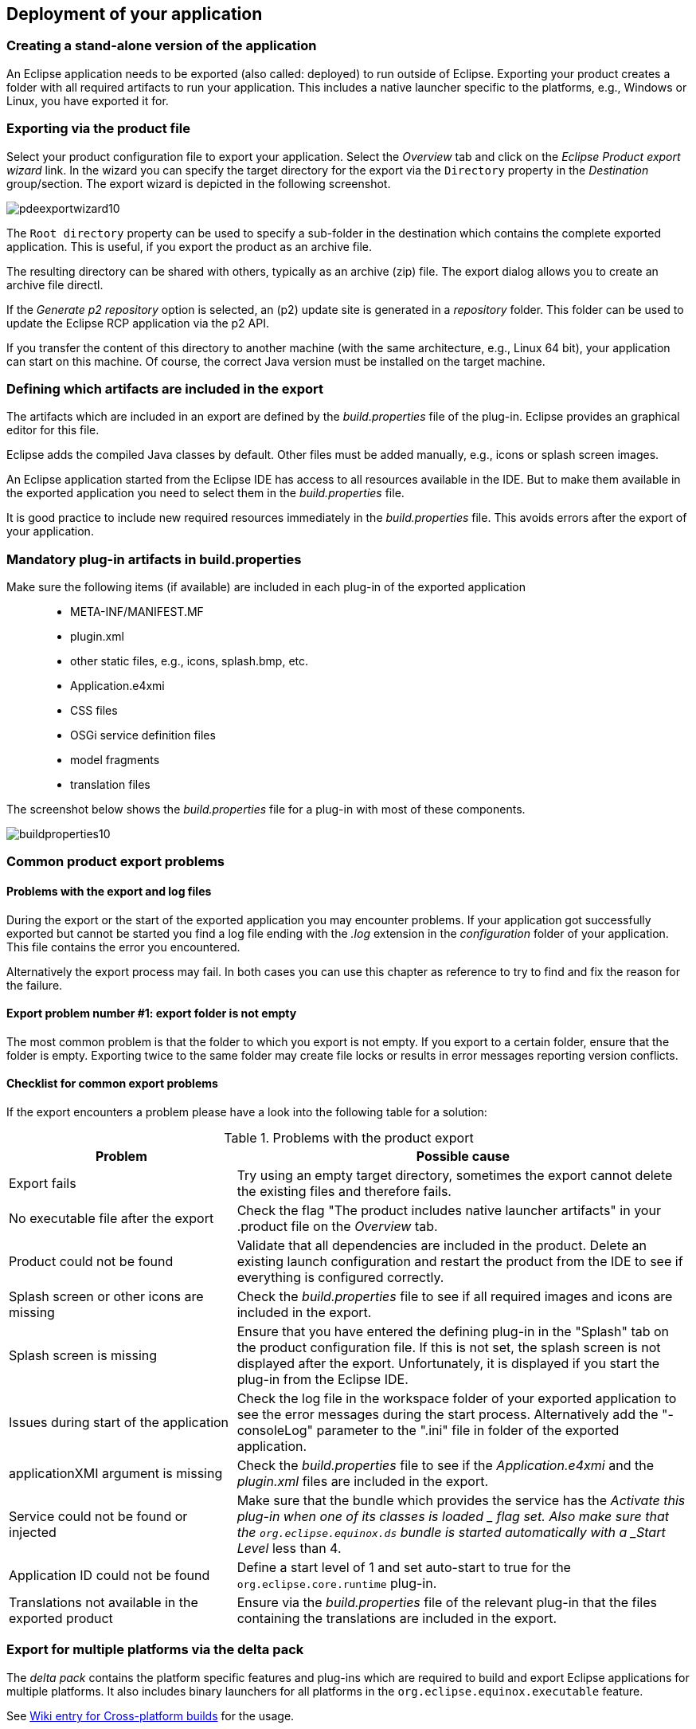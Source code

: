 == Deployment of your application

=== Creating a stand-alone version of the application

An Eclipse application needs to be exported (also called: deployed) to run outside of Eclipse.
Exporting your product creates a folder with all required artifacts to run your application. 
This includes a native launcher specific to the platforms, e.g., Windows or Linux, you have exported it for.

=== Exporting via the product file

Select your product configuration file to export your application.
Select the _Overview_ tab and click on the _Eclipse Product export wizard_ link.
In the wizard you can specify the target directory for the export via the `Directory` property in the _Destination_ group/section. 
The export wizard is depicted in the following screenshot.

image::pdeexportwizard10.png[]

The `Root directory` property can be used to specify a sub-folder in the destination which contains the complete exported application.
This is useful, if you export the product as an archive file.

The resulting directory can be shared with others, typically as an archive (zip) file.
The export dialog allows you to create an archive file directl.

If the _Generate p2 repository_ option is selected, an (p2) update site is generated in a _repository_ folder. 
This folder can be used to update the Eclipse RCP application via the p2 API.

If you transfer the content of this directory to another machine (with the same architecture, e.g., Linux 64 bit), your application can start on this machine. 
Of course, the correct Java version must be installed on the target machine.

=== Defining which artifacts are included in the export

The artifacts which are included in an export are defined by the _build.properties_ file of the plug-in.
Eclipse provides an graphical editor for this file.

Eclipse adds the compiled Java classes by default. 
Other files must be added manually, e.g., icons or splash screen images.

An Eclipse application started from the Eclipse IDE has access to all resources available in the IDE.
But to make them available in the exported application you need to select them in the _build.properties_ file.

It is good practice to include new required resources immediately in the _build.properties_ file. 
This avoids errors after the export of your application.

=== Mandatory plug-in artifacts in build.properties 

Make sure the following items (if available) are included in each plug-in of the exported application::

* META-INF/MANIFEST.MF
* plugin.xml
* other static files, e.g., icons, splash.bmp, etc.
* Application.e4xmi
* CSS files
* OSGi service definition files
* model fragments
* translation files

The screenshot below shows the _build.properties_ file for a plug-in with most of these components.

image::buildproperties10.png[]




[[exportproblems]]
=== Common product export problems

==== Problems with the export and log files

During the export or the start of the exported application you may encounter problems. 
If your application got successfully exported but cannot be started you find a log file ending with the _.log_ extension in the _configuration_ folder of your application. 
This file contains the error you encountered.

Alternatively the export process may fail. 
In both cases you can use this chapter as reference to try to find and fix the reason for the failure.

==== Export problem number #1: export folder is not empty

The most common problem is that the folder to which you export is not empty.
If you export to a certain folder, ensure that the folder is empty. 
Exporting twice to the same folder may create file locks or results in error messages reporting version conflicts.

==== Checklist for common export problems

If the export encounters a problem please have a look into the following table for a solution:

.Problems with the product export
[cols="1,2",options="header"]
|===
|Problem |Possible cause

|Export fails
|Try using an empty target directory, sometimes
the export
cannot delete the existing files and therefore fails.

|No executable file after the export
|Check the flag "The product
includes native
launcher
artifacts" in
your .product file on the
_Overview_
tab.

|Product could not be found
|Validate that all dependencies
are included in the product.
Delete an existing launch
configuration and restart the product
from the IDE to see if
everything is configured correctly.

|Splash screen or other icons are missing
|Check the
_build.properties_
file to see if all required images and
icons are
included in
the
export.

|Splash screen is missing
|Ensure that you have entered the defining plug-in in the
"Splash" tab on the product configuration file. If this is not
set, the splash screen is not displayed after the export.
Unfortunately, it is displayed if you start the plug-in
from the
Eclipse IDE.

|Issues during start of the application
|Check the log file in the
workspace folder of your exported
application to see the error messages
during the start process.
Alternatively
add the
"-consoleLog" parameter to the ".ini" file
in folder
of
the
exported application.

|applicationXMI argument is missing
|Check the
_build.properties_
file to see if the
_Application.e4xmi_
and
the
_plugin.xml_
files are
included in
the export.

|Service could not be found or injected
|Make sure that the bundle which provides the service has the
_Activate this plug-in when one of its classes is
loaded
_
flag set. Also
make
sure
that the
`org.eclipse.equinox.ds`
bundle
is started automatically with a
_Start Level_
less than 4.

|Application ID could not be found
|Define a
start
level of 1 and set auto-start to true for the
`org.eclipse.core.runtime`
plug-in.

|Translations not available in the exported product
|Ensure via the
_build.properties_
file of the relevant plug-in that the files containing the
translations are included in
the export.
    
|===
    
















=== Export for multiple platforms via the delta pack

The _delta pack_ contains the platform specific features and plug-ins which are required to build and export Eclipse applications for multiple platforms.
It also includes binary launchers for all platforms in the `org.eclipse.equinox.executable` feature.

See https://wiki.eclipse.org/Building#Cross-platform_build[Wiki entry for Cross-platform builds] for the usage. 


=== Including the required JRE into the export
        
You can also deploy your own RCP application bundled with a JRE
to
make
sure that
a
certain JRE is used. An Eclipse application first
searches in
the
installation directory for a folder called
`jre`
and for a
contained
Java-VM.
If it finds one, then this JRE is used to
start the
Eclipse
application.
        
To include the JRE from your running environment, select the
_Bundle JRE for this environment with the product_
flag on the
_Launching_
tab of your product configuration file.

=== Headless build
        
A _headless build_ is an automatic build without user interaction and without a graphical user interface. 
It can be triggered from the command line.
Typically, the build is automatically done via an additional software component called the _build server_ which does so in a clean (and remote) environment.
        
Different solutions exist to do a headless build.
Currently the most popular approach for building Eclipse RCP applications is based on Maven Tycho.
Describing a headless build is beyond the scope of this description but you can see the online http://www.vogella.com/tutorials/EclipseTycho/article.html[Maven Tycho tutorial] for an introduction into headless builds for Eclipse RCP applications.
        
An example for a build server would be the _Jenkins_ continuous integration (system). 
See the online http://www.vogella.com/tutorials/Jenkins/article.html[Jenkins tutorial] for an introduction into the setup, configuration and usage of Jenkins.
    


